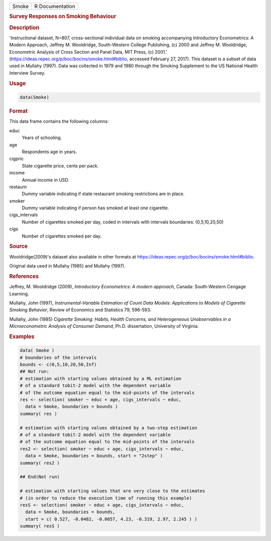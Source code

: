 .. container::

   ===== ===============
   Smoke R Documentation
   ===== ===============

   .. rubric:: Survey Responses on Smoking Behaviour
      :name: Smoke

   .. rubric:: Description
      :name: description

   'Instructional dataset, N=807, cross-sectional individual data on
   smoking accompanying Introductory Econometrics: A Modern Approach,
   Jeffrey M. Wooldridge, South-Western College Publishing, (c) 2000 and
   Jeffrey M. Wooldridge, Econometric Analysis of Cross Section and
   Panel Data, MIT Press, (c) 2001.'
   (https://ideas.repec.org/p/boc/bocins/smoke.html#biblio, accessed
   February 27, 2017). This dataset is a subset of data used in Mullahy
   (1997). Data was collected in 1979 and 1980 through the Smoking
   Supplement to the US National Health Interview Survey.

   .. rubric:: Usage
      :name: usage

   .. code:: R

      data(Smoke)

   .. rubric:: Format
      :name: format

   This data frame contains the following columns:

   educ
      Years of schooling.

   age
      Respondents age in years.

   cigpric
      State cigarette price, cents per pack.

   income
      Annual income in USD.

   restaurn
      Dummy variable indicating if state restaurant smoking restrictions
      are in place.

   smoker
      Dummy variable indicating if person has smoked at least one
      cigarette.

   cigs_intervals
      Number of cigarettes smoked per day, coded in intervals with
      intervals boundaries: (0,5,10,20,50)

   cigs
      Number of cigarettes smoked per day.

   .. rubric:: Source
      :name: source

   Wooldridge(2009)'s dataset also available in other formats at
   https://ideas.repec.org/p/boc/bocins/smoke.html#biblio.

   Original data used in Mullahy (1985) and Mullahy (1997).

   .. rubric:: References
      :name: references

   Jeffrey, M. Wooldridge (2009), *Introductory Econometrics: A modern
   approach*, Canada: South-Western Cengage Learning.

   Mullahy, John (1997), *Instrumental-Variable Estimation of Count Data
   Models: Applications to Models of Cigarette Smoking Behavior*, Review
   of Economics and Statistics 79, 596-593.

   Mullahy, John (1985) *Cigarette Smoking: Habits, Health Concerns, and
   Heterogeneous Unobservables in a Microeconometric Analysis of
   Consumer Demand*, Ph.D. dissertation, University of Virginia.

   .. rubric:: Examples
      :name: examples

   .. code:: R

      data( Smoke )
      # boundaries of the intervals
      bounds <- c(0,5,10,20,50,Inf)
      ## Not run: 
      # estimation with starting values obtained by a ML estimation 
      # of a standard tobit-2 model with the dependent variable 
      # of the outcome equation equal to the mid-points of the intervals
      res <- selection( smoker ~ educ + age, cigs_intervals ~ educ, 
        data = Smoke, boundaries = bounds )
      summary( res )

      # estimation with starting values obtained by a two-step estimation 
      # of a standard tobit-2 model with the dependent variable 
      # of the outcome equation equal to the mid-points of the intervals
      res2 <- selection( smoker ~ educ + age, cigs_intervals ~ educ, 
        data = Smoke, boundaries = bounds, start = "2step" )
      summary( res2 )

      ## End(Not run)

      # estimation with starting values that are very close to the estimates
      # (in order to reduce the execution time of running this example) 
      resS <- selection( smoker ~ educ + age, cigs_intervals ~ educ, 
        data = Smoke, boundaries = bounds, 
        start = c( 0.527, -0.0482, -0.0057, 4.23, -0.319, 2.97, 2.245 ) )
      summary( resS )
